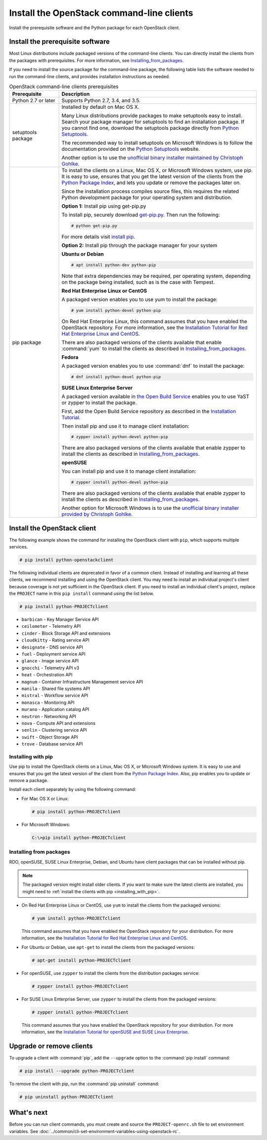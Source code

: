 ==========================================
Install the OpenStack command-line clients
==========================================

Install the prerequisite software and the Python package for each
OpenStack client.

Install the prerequisite software
~~~~~~~~~~~~~~~~~~~~~~~~~~~~~~~~~

Most Linux distributions include packaged versions of the command-line clients.
You can directly install the clients from the packages with prerequisites.
For more information, see Installing_from_packages_.

If you need to install the source package for the command-line package,
the following table lists the software needed to run the
command-line clients, and provides installation instructions as needed.

.. tabularcolumns:: |p{0.2\textwidth}|p{0.75\textwidth}|
.. list-table:: OpenStack command-line clients prerequisites
   :class: longtable
   :header-rows: 1
   :widths: 20 80

   * - Prerequisite
     - Description
   * - Python 2.7 or later
     - Supports Python 2.7, 3.4, and 3.5.
   * - setuptools package
     - Installed by default on Mac OS X.

       Many Linux distributions provide packages to make setuptools
       easy to install. Search your package manager for setuptools to
       find an installation package.
       If you cannot find one, download the setuptools package
       directly from `Python Setuptools
       <https://pypi.python.org/pypi/setuptools>`_.

       The recommended way to install setuptools on Microsoft Windows
       is to follow the documentation provided on the `Python Setuptools
       <https://pypi.python.org/pypi/setuptools>`_ website.

       Another option is to use the `unofficial binary installer
       maintained by Christoph Gohlke
       <http://www.lfd.uci.edu/~gohlke/pythonlibs/#setuptools>`_.
   * - pip package
     - To install the clients on a Linux, Mac OS X, or Microsoft Windows
       system, use pip. It is easy to use, ensures that you get the latest
       version of the clients from the `Python Package Index
       <https://pypi.python.org/>`__, and lets you update or remove
       the packages later on.

       Since the installation process compiles source files, this requires
       the related Python development package for your operating system
       and distribution.

       **Option 1:** Install pip using get-pip.py

       To install pip, securely download `get-pip.py
       <https://bootstrap.pypa.io/get-pip.py>`__.
       Then run the following:

       .. code-block:: console

          # python get-pip.py

       For more details visit `install pip
       <https://pip.pypa.io/en/stable/installing/>`__.

       **Option 2:** Install pip through the package manager for your system


       **Ubuntu or Debian**

       .. code-block:: console

          # apt install python-dev python-pip

       Note that extra dependencies may be required, per operating system,
       depending on the package being installed, such as is the case with
       Tempest.

       **Red Hat Enterprise Linux or CentOS**

       A packaged version enables you to use yum to install the package:

       .. code-block:: console

          # yum install python-devel python-pip

       On Red Hat Enterprise Linux, this command assumes that you have enabled
       the OpenStack repository. For more information, see the
       `Installation Tutorial for Red Hat Enterprise Linux and CentOS
       <https://docs.openstack.org/ocata/install-guide-rdo/environment-packages.html>`_.

       There are also packaged versions of the clients available that enable
       :command:`yum` to install the clients as described in
       Installing_from_packages_.

       **Fedora**

       A packaged version enables you to use :command:`dnf` to install the
       package:

       .. code-block:: console

          # dnf install python-devel python-pip

       **SUSE Linux Enterprise Server**

       A packaged version available in `the Open Build Service
       <https://build.opensuse.org/package/show?package=python-pip&project=Cloud:OpenStack:Master>`__
       enables you to use YaST or zypper to install the package.

       First, add the Open Build Service repository as described in the
       `Installation Tutorial
       <https://docs.openstack.org/ocata/install-guide-obs/environment-packages.html>`_.

       Then install pip and use it to manage client installation:

       .. code-block:: console

          # zypper install python-devel python-pip

       There are also packaged versions of the clients available that enable
       zypper to install the clients as described in Installing_from_packages_.

       **openSUSE**

       You can install pip and use it to manage client installation:

       .. code-block:: console

          # zypper install python-devel python-pip

       There are also packaged versions of the clients available that enable
       zypper to install the clients as described in Installing_from_packages_.

       Another option for Microsoft Windows is to  use the `unofficial binary installer provided
       by Christoph Gohlke <http://www.lfd.uci.edu/~gohlke/pythonlibs/#pip>`_.

Install the OpenStack client
~~~~~~~~~~~~~~~~~~~~~~~~~~~~

The following example shows the command for installing the OpenStack client
with ``pip``, which supports multiple services.

.. code-block:: console

   # pip install python-openstackclient

The following individual clients are deprecated in favor of a common client.
Instead of installing and learning all these clients, we recommend
installing and using the OpenStack client. You may need to install an
individual project's client because coverage is not yet sufficient in the
OpenStack client. If you need to install an individual client's project,
replace the ``PROJECT`` name in this ``pip install`` command using the
list below.

.. code-block:: console

    # pip install python-PROJECTclient

*  ``barbican`` - Key Manager Service API
*  ``ceilometer`` - Telemetry API
*  ``cinder`` - Block Storage API and extensions
*  ``cloudkitty`` - Rating service API
*  ``designate`` - DNS service API
*  ``fuel`` - Deployment service API
*  ``glance`` - Image service API
*  ``gnocchi`` - Telemetry API v3
*  ``heat`` - Orchestration API
*  ``magnum`` - Container Infrastructure Management service API
*  ``manila`` - Shared file systems API
*  ``mistral`` - Workflow service API
*  ``monasca`` - Monitoring API
*  ``murano`` - Application catalog API
*  ``neutron`` - Networking API
*  ``nova`` - Compute API and extensions
*  ``senlin`` - Clustering service API
*  ``swift`` - Object Storage API
*  ``trove`` - Database service API

.. _Installing_with_pip:

Installing with pip
-------------------

Use pip to install the OpenStack clients on a Linux, Mac OS X, or
Microsoft Windows system. It is easy to use and ensures that you get the
latest version of the client from the `Python Package
Index <https://pypi.python.org/pypi>`__. Also, pip enables you to update
or remove a package.

Install each client separately by using the following command:

*  For Mac OS X or Linux:

   .. code-block:: console

      # pip install python-PROJECTclient

*  For Microsoft Windows:

   .. code-block:: console

      C:\>pip install python-PROJECTclient

.. _Installing_from_packages:

Installing from packages
------------------------

RDO, openSUSE, SUSE Linux Enterprise, Debian, and Ubuntu have client packages
that can be installed without pip.

.. note::

   The packaged version might install older clients.
   If you want to make sure the latest clients are installed,
   you might need to :ref:`install the clients with pip <installing_with_pip>`.

*  On Red Hat Enterprise Linux or CentOS, use ``yum`` to install the clients
   from the packaged versions:

   .. code-block:: console

      # yum install python-PROJECTclient

   This command assumes that you have enabled the OpenStack repository for your
   distribution. For more information, see the
   `Installation Tutorial for Red Hat Enterprise Linux and CentOS
   <https://docs.openstack.org/ocata/install-guide-rdo/environment-packages.html>`_.

* For Ubuntu or Debian, use ``apt-get`` to install the clients from the
  packaged versions:

  .. code-block:: console

     # apt-get install python-PROJECTclient

*  For openSUSE, use ``zypper`` to install the clients from the distribution
   packages service:

   .. code-block:: console

      # zypper install python-PROJECTclient

*  For SUSE Linux Enterprise Server, use ``zypper`` to install the clients from
   the packaged versions:

   .. code-block:: console

      # zypper install python-PROJECTclient

   This command assumes that you have enabled the OpenStack repository for your
   distribution. For more information, see the
   `Installation Tutorial for openSUSE and SUSE Linux Enterprise
   <https://docs.openstack.org/ocata/install-guide-obs/environment-packages.html>`_.

Upgrade or remove clients
~~~~~~~~~~~~~~~~~~~~~~~~~

To upgrade a client with :command:`pip`, add the ``--upgrade`` option to the
:command:`pip install` command:

.. code-block:: console

   # pip install --upgrade python-PROJECTclient

To remove the client with pip, run the :command:`pip uninstall` command:

.. code-block:: console

   # pip uninstall python-PROJECTclient

What's next
~~~~~~~~~~~

Before you can run client commands, you must create and source the
``PROJECT-openrc.sh`` file to set environment variables. See
:doc:`../common/cli-set-environment-variables-using-openstack-rc`.
